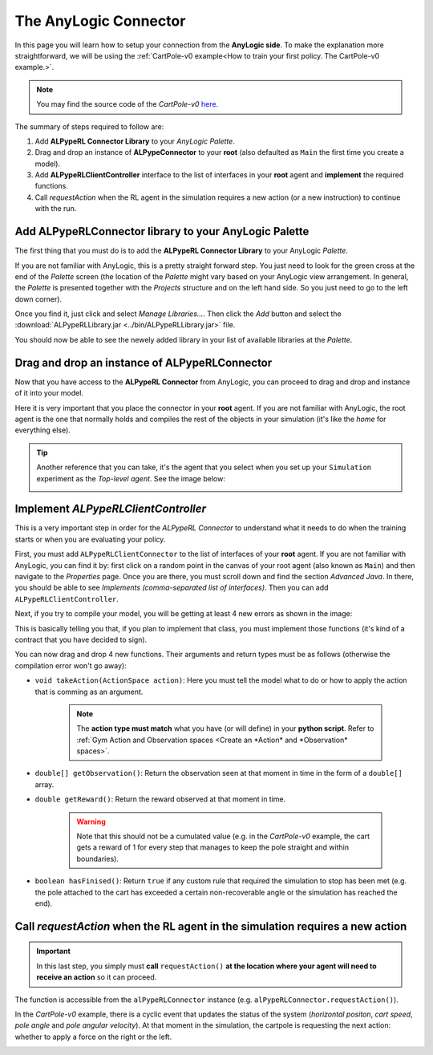 ######################
The AnyLogic Connector
######################

In this page you will learn how to setup your connection from the **AnyLogic side**. To make the explanation more straightforward, we will be using the :ref:`CartPole-v0 example<How to train your first policy. The CartPole-v0 example.>`.

.. note::
    You may find the source code of the *CartPole-v0* `here <https://github.com/MarcEscandell/ALPypeRL/tree/main/alpyperl/examples/cartpole_v0/CartPole_v0>`_.

The summary of steps required to follow are:

1. Add **ALPypeRL Connector Library** to your *AnyLogic Palette*.
2. Drag and drop an instance of **ALPypeConnector** to your **root** (also defaulted as ``Main`` the first time you create a model).
3. Add **ALPypeRLClientController** interface to the list of interfaces in your **root** agent and **implement** the required functions.
4. Call `requestAction` when the RL agent in the simulation requires a new action (or a new instruction) to continue with the run.

**************************************************************
Add **ALPypeRLConnector** library to your **AnyLogic Palette**
**************************************************************

The first thing that you must do is to add the **ALPypeRL Connector Library** to your AnyLogic *Palette*.

If you are not familiar with AnyLogic, this is a pretty straight forward step. You just need to look for the green cross at the end of the *Palette* screen (the location of the *Palette* might vary based on your AnyLogic view arrangement. In general, the *Palette* is presented together with the *Projects* structure and on the left hand side. So you just need to go to the left down corner).

.. image:: images/add_new_library_anylogic_palette.png
    :alt: Add new library to AnyLogic Palette

Once you find it, just click and select `Manage Libraries...`. Then click the `Add` button and select the :download:`ALPypeRLLibrary.jar <../bin/ALPypeRLLibrary.jar>` file.

.. image:: images/add_new_library_anylogic_window.png
    :alt: Add new library to AnyLogic Window

You should now be able to see the newely added library in your list of available libraries at the *Palette*.

.. image:: images/alpyperlconnector_library.png
    :alt: ALPypeRL library in Palette

**************************************************
Drag and drop an instance of **ALPypeRLConnector**
**************************************************

Now that you have access to the **ALPypeRL Connector** from AnyLogic, you can proceed to drag and drop and instance of it into your model.

Here it is very important that you place the connector in your **root** agent. If you are not familiar with AnyLogic, the root agent is the one that normally holds and compiles the rest of the objects in your simulation (it's like the *home* for everything else).

.. tip:: 
    Another reference that you can take, it's the agent that you select when you set up your ``Simulation`` experiment as the *Top-level agent*. See the image below:
    
    .. image:: images/root_agent.png
        :alt: AnyLogic root agent

************************************
Implement `ALPypeRLClientController`
************************************

This is a very important step in order for the *ALPypeRL Connector* to understand what it needs to do when the training starts or when you are evaluating your policy.

First, you must add ``ALPypeRLClientConnector`` to the list of interfaces of your **root** agent. If you are not familiar with AnyLogic, you can find it by: first click on a random point in the canvas of your root agent (also known as ``Main``) and then navigate to the *Properties* page. Once you are there, you must scroll down and find the section *Advanced Java*. In there, you should be able to see *Implements (comma-separated list of interfaces)*. Then you can add ``ALPypeRLClientController``.

.. image:: images/root_interface.png
    :alt: Root interface

Next, if you try to compile your model, you will be getting at least 4 new errors as shown in the image:

.. image:: images/interface_errors.png
    :alt: Interface error

This is basically telling you that, if you plan to implement that class, you must implement those functions (it's kind of a contract that you have decided to sign).

You can now drag and drop 4 new functions. Their arguments and return types must be as follows (otherwise the compilation error won't go away):

* ``void takeAction(ActionSpace action)``: Here you must tell the model what to do or how to apply the action that is comming as an argument. 

    .. note::
        The **action type must match** what you have (or will define) in your **python script**. Refer to :ref:`Gym Action and Observation spaces <Create an *Action* and *Observation* spaces>`.

* ``double[] getObservation()``: Return the observation seen at that moment in time in the form of a ``double[]`` array.

* ``double getReward()``: Return the reward observed at that moment in time.

    .. warning:: Note that this should not be a cumulated value (e.g. in the *CartPole-v0* example, the cart gets a reward of 1 for every step that manages to keep the pole straight and within boundaries).

* ``boolean hasFinised()``: Return ``true`` if any custom rule that required the simulation to stop has been met (e.g. the pole attached to the cart has exceeded a certain non-recoverable angle or the simulation has reached the end).

.. image:: images/interface_impl.png
    :alt: Interface implementation

******************************************************************************
Call `requestAction` when the RL agent in the simulation requires a new action
******************************************************************************

.. important::
    In this last step, you simply must **call** ``requestAction()`` **at the location where your agent will need to receive an action** so it can proceed.

The function is accessible from the ``alPypeRLConnector`` instance (e.g. ``alPypeRLConnector.requestAction()``).

In the *CartPole-v0* example, there is a cyclic event that updates the status of the system (*horizontal positon*, *cart speed*, *pole angle* and *pole angular velocity*). At that moment in the simulation, the cartpole is requesting the next action: whether to apply a force on the right or the left.

.. image:: images/event_request_action.png
    :alt: requestAction() function